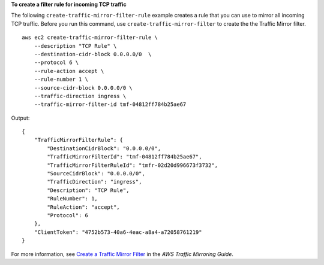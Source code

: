 **To create a filter rule for incoming TCP traffic**

The following ``create-traffic-mirror-filter-rule`` example creates a rule that you can use to mirror all incoming TCP traffic. Before you run this command, use ``create-traffic-mirror-filter`` to create the the Traffic Mirror filter. ::

    aws ec2 create-traffic-mirror-filter-rule \
        --description "TCP Rule" \
        --destination-cidr-block 0.0.0.0/0  \
        --protocol 6 \
        --rule-action accept \
        --rule-number 1 \
        --source-cidr-block 0.0.0.0/0 \
        --traffic-direction ingress \
        --traffic-mirror-filter-id tmf-04812ff784b25ae67

Output::

    {
        "TrafficMirrorFilterRule": {
            "DestinationCidrBlock": "0.0.0.0/0",
            "TrafficMirrorFilterId": "tmf-04812ff784b25ae67",
            "TrafficMirrorFilterRuleId": "tmfr-02d20d996673f3732",
            "SourceCidrBlock": "0.0.0.0/0",
            "TrafficDirection": "ingress",
            "Description": "TCP Rule",
            "RuleNumber": 1,
            "RuleAction": "accept",
            "Protocol": 6
        },
        "ClientToken": "4752b573-40a6-4eac-a8a4-a72058761219"
    }

For more information, see `Create a Traffic Mirror Filter <https://docs.aws.amazon.com/vpc/latest/mirroring/traffic-mirroring-filter.html#create-traffic-mirroring-filter>`__ in the *AWS Traffic Mirroring Guide*.

